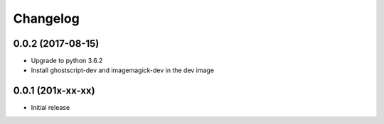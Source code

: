 Changelog
=========

0.0.2 (2017-08-15)
------------------

* Upgrade to python 3.6.2
* Install ghostscript-dev and imagemagick-dev in the dev image


0.0.1 (201x-xx-xx)
------------------

* Initial release
